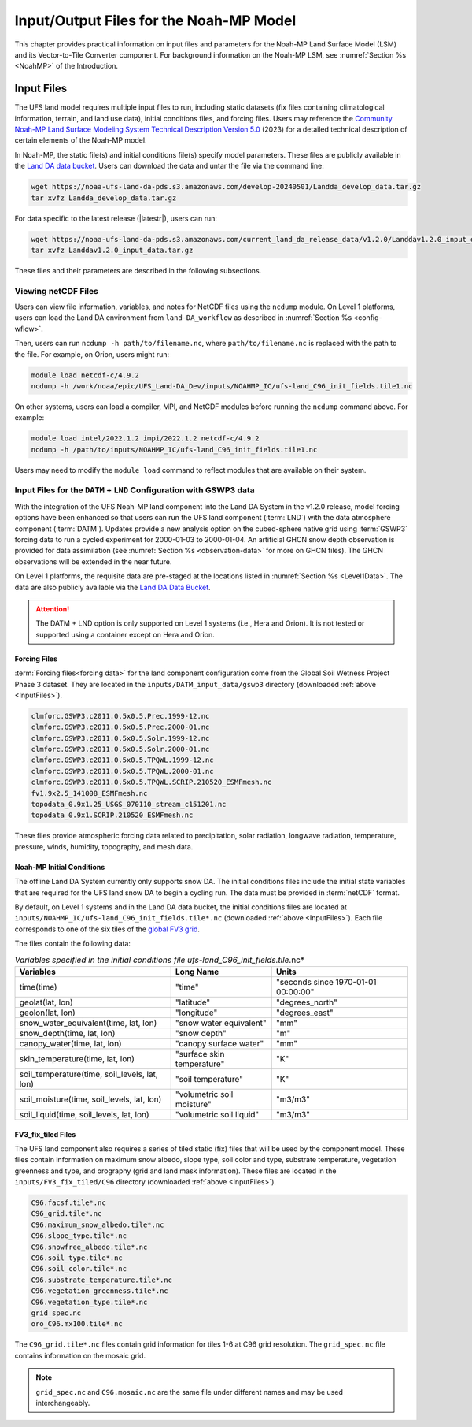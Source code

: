.. _Model:

*****************************************
Input/Output Files for the Noah-MP Model
*****************************************

This chapter provides practical information on input files and parameters for the Noah-MP Land Surface Model (LSM) and its Vector-to-Tile Converter component.
For background information on the Noah-MP LSM, see :numref:`Section %s <NoahMP>` of the Introduction. 

.. _InputFiles:

Input Files 
**************

The UFS land model requires multiple input files to run, including static datasets (fix files containing climatological information, terrain, and land use data), initial conditions files, and forcing files. 
Users may reference the `Community Noah-MP Land Surface Modeling System Technical Description Version 5.0 <https://opensky.ucar.edu/islandora/object/technotes:599>`_ (2023) for a detailed technical description of certain elements of the Noah-MP model.

In Noah-MP, the static file(s) and initial conditions file(s) specify model parameters. 
These files are publicly available in the `Land DA data bucket <https://registry.opendata.aws/noaa-ufs-land-da/>`_. 
Users can download the data and untar the file via the command line:

.. _TarFile:

.. code-block:: console

   wget https://noaa-ufs-land-da-pds.s3.amazonaws.com/develop-20240501/Landda_develop_data.tar.gz
   tar xvfz Landda_develop_data.tar.gz

For data specific to the latest release (|latestr|), users can run: 

.. code-block:: console
   
   wget https://noaa-ufs-land-da-pds.s3.amazonaws.com/current_land_da_release_data/v1.2.0/Landdav1.2.0_input_data.tar.gz
   tar xvfz Landdav1.2.0_input_data.tar.gz

.. COMMENT: Update tar file name for v2.0.0 release! 

These files and their parameters are described in the following subsections.


.. _view-netcdf-files:

Viewing netCDF Files
======================

Users can view file information, variables, and notes for NetCDF files using the ``ncdump`` module. On Level 1 platforms, users can load the Land DA environment from ``land-DA_workflow`` as described in :numref:`Section %s <config-wflow>`. 

Then, users can run ``ncdump -h path/to/filename.nc``, where ``path/to/filename.nc`` is replaced with the path to the file. For example, on Orion, users might run: 

.. code-block:: console

   module load netcdf-c/4.9.2
   ncdump -h /work/noaa/epic/UFS_Land-DA_Dev/inputs/NOAHMP_IC/ufs-land_C96_init_fields.tile1.nc


On other systems, users can load a compiler, MPI, and NetCDF modules before running the ``ncdump`` command above. For example: 

.. code-block:: console

   module load intel/2022.1.2 impi/2022.1.2 netcdf-c/4.9.2
   ncdump -h /path/to/inputs/NOAHMP_IC/ufs-land_C96_init_fields.tile1.nc

Users may need to modify the ``module load`` command to reflect modules that are available on their system. 

.. _datm-lnd-input-files:

Input Files for the ``DATM`` + ``LND`` Configuration with GSWP3 data
======================================================================

With the integration of the UFS Noah-MP land component into the Land DA System in the v1.2.0 release, model forcing options have been enhanced so that users can run the UFS land component (:term:`LND`) with the data atmosphere component (:term:`DATM`). Updates provide a new analysis option on the cubed-sphere native grid using :term:`GSWP3` forcing data to run a cycled experiment for 2000-01-03 to 2000-01-04. An artificial GHCN snow depth observation is provided for data assimilation (see :numref:`Section %s <observation-data>` for more on GHCN files). The GHCN observations will be extended in the near future. 

On Level 1 platforms, the requisite data are pre-staged at the locations listed in :numref:`Section %s <Level1Data>`. The data are also publicly available via the `Land DA Data Bucket <https://registry.opendata.aws/noaa-ufs-land-da/>`_. 

.. attention::

   The DATM + LND option is only supported on Level 1 systems (i.e., Hera and Orion). It is not tested or supported using a container except on Hera and Orion. 

Forcing Files
---------------

:term:`Forcing files<forcing data>` for the land component configuration come from the Global Soil Wetness Project Phase 3 dataset. They are located in the ``inputs/DATM_input_data/gswp3`` directory (downloaded :ref:`above <InputFiles>`).

.. code-block:: console 

   clmforc.GSWP3.c2011.0.5x0.5.Prec.1999-12.nc
   clmforc.GSWP3.c2011.0.5x0.5.Prec.2000-01.nc
   clmforc.GSWP3.c2011.0.5x0.5.Solr.1999-12.nc
   clmforc.GSWP3.c2011.0.5x0.5.Solr.2000-01.nc
   clmforc.GSWP3.c2011.0.5x0.5.TPQWL.1999-12.nc
   clmforc.GSWP3.c2011.0.5x0.5.TPQWL.2000-01.nc
   clmforc.GSWP3.c2011.0.5x0.5.TPQWL.SCRIP.210520_ESMFmesh.nc
   fv1.9x2.5_141008_ESMFmesh.nc
   topodata_0.9x1.25_USGS_070110_stream_c151201.nc
   topodata_0.9x1.SCRIP.210520_ESMFmesh.nc

These files provide atmospheric forcing data related to precipitation, solar radiation, longwave radiation, temperature, pressure, winds, humidity, topography, and mesh data. 

Noah-MP Initial Conditions
----------------------------

The offline Land DA System currently only supports snow DA. 
The initial conditions files include the initial state variables that are required for the UFS land snow DA to begin a cycling run. The data must be provided in :term:`netCDF` format. 

By default, on Level 1 systems and in the Land DA data bucket, the initial conditions files are located at ``inputs/NOAHMP_IC/ufs-land_C96_init_fields.tile*.nc`` (downloaded :ref:`above <InputFiles>`). Each file corresponds to one of the six tiles of the `global FV3 grid <https://www.gfdl.noaa.gov/fv3/fv3-grids/>`_.  

The files contain the following data:             

.. list-table:: *Variables specified in the initial conditions file ufs-land_C96_init_fields.tile*.nc*
   :header-rows: 1

   * - Variables
     - Long Name
     - Units 
   * - time(time)
     - "time"
     - "seconds since 1970-01-01 00:00:00"
   * - geolat(lat, lon)
     - "latitude"
     - "degrees_north"
   * - geolon(lat, lon)
     - "longitude"
     - "degrees_east"
   * - snow_water_equivalent(time, lat, lon)
     - "snow water equivalent"
     - "mm"
   * - snow_depth(time, lat, lon)
     - "snow depth"
     - "m"
   * - canopy_water(time, lat, lon)
     - "canopy surface water"
     - "mm"
   * - skin_temperature(time, lat, lon)
     - "surface skin temperature"
     - "K"
   * - soil_temperature(time, soil_levels, lat, lon)
     - "soil temperature"
     - "K"
   * - soil_moisture(time, soil_levels, lat, lon)
     - "volumetric soil moisture"
     - "m3/m3"
   * - soil_liquid(time, soil_levels, lat, lon)
     - "volumetric soil liquid"
     - "m3/m3"


FV3_fix_tiled Files
---------------------

The UFS land component also requires a series of tiled static (fix) files that will be used by the component model. These files contain information on maximum snow albedo, slope type, soil color and type, substrate temperature, vegetation greenness and type, and orography (grid and land mask information). These files are located in the ``inputs/FV3_fix_tiled/C96`` directory (downloaded :ref:`above <InputFiles>`). 

.. code-block:: console

   C96.facsf.tile*.nc
   C96_grid.tile*.nc
   C96.maximum_snow_albedo.tile*.nc 
   C96.slope_type.tile*.nc
   C96.snowfree_albedo.tile*.nc
   C96.soil_type.tile*.nc
   C96.soil_color.tile*.nc
   C96.substrate_temperature.tile*.nc
   C96.vegetation_greenness.tile*.nc
   C96.vegetation_type.tile*.nc
   grid_spec.nc
   oro_C96.mx100.tile*.nc

The ``C96_grid.tile*.nc`` files contain grid information for tiles 1-6 at C96 grid resolution. The ``grid_spec.nc`` file contains information on the mosaic grid. 

.. note:: 

   ``grid_spec.nc`` and ``C96.mosaic.nc`` are the same file under different names and may be used interchangeably. 

